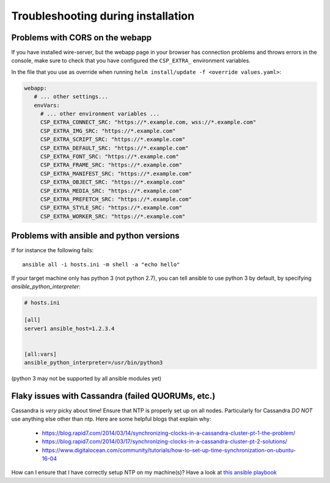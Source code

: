 Troubleshooting during installation
-------------------------------------

Problems with CORS on the webapp
~~~~~~~~~~~~~~~~~~~~~~~~~~~~~~~~

If you have installed wire-server, but the webapp page in your browser has connection problems and throws errors in the console, make sure to check that you have configured the ``CSP_EXTRA_`` environment variables.

In the file that you use as override when running ``helm install/update -f <override values.yaml>``:

.. code:: yaml

   webapp:
      # ... other settings...
      envVars:
        # ... other environment variables ...
        CSP_EXTRA_CONNECT_SRC: "https://*.example.com, wss://*.example.com"
        CSP_EXTRA_IMG_SRC: "https://*.example.com"
        CSP_EXTRA_SCRIPT_SRC: "https://*.example.com"
        CSP_EXTRA_DEFAULT_SRC: "https://*.example.com"
        CSP_EXTRA_FONT_SRC: "https://*.example.com"
        CSP_EXTRA_FRAME_SRC: "https://*.example.com"
        CSP_EXTRA_MANIFEST_SRC: "https://*.example.com"
        CSP_EXTRA_OBJECT_SRC: "https://*.example.com"
        CSP_EXTRA_MEDIA_SRC: "https://*.example.com"
        CSP_EXTRA_PREFETCH_SRC: "https://*.example.com"
        CSP_EXTRA_STYLE_SRC: "https://*.example.com"
        CSP_EXTRA_WORKER_SRC: "https://*.example.com"


Problems with ansible and python versions
~~~~~~~~~~~~~~~~~~~~~~~~~~~~~~~~~~~~~~~~~~

If for instance the following fails::

    ansible all -i hosts.ini -m shell -a "echo hello"

If your target machine only has python 3 (not python 2.7), you can tell ansible to use python 3 by default, by specifying `ansible_python_interpreter`:

.. code:: ini

   # hosts.ini

   [all]
   server1 ansible_host=1.2.3.4


   [all:vars]
   ansible_python_interpreter=/usr/bin/python3

(python 3 may not be supported by all ansible modules yet)

Flaky issues with Cassandra (failed QUORUMs, etc.)
~~~~~~~~~~~~~~~~~~~~~~~~~~~~~~~~~~~~~~~~~~~~~~~~~~

Cassandra is *very* picky about time! Ensure that NTP is properly set up on all nodes. Particularly for Cassandra *DO NOT* use anything else other than ntp. Here are some helpful blogs that explain why:

 * https://blog.rapid7.com/2014/03/14/synchronizing-clocks-in-a-cassandra-cluster-pt-1-the-problem/
 * https://blog.rapid7.com/2014/03/17/synchronizing-clocks-in-a-cassandra-cluster-pt-2-solutions/
 * https://www.digitalocean.com/community/tutorials/how-to-set-up-time-synchronization-on-ubuntu-16-04

How can I ensure that I have correctly setup NTP on my machine(s)? Have a look at `this ansible playbook <https://github.com/wireapp/wire-server-deploy/blob/develop/ansible/cassandra-verify-ntp.yml>`_
